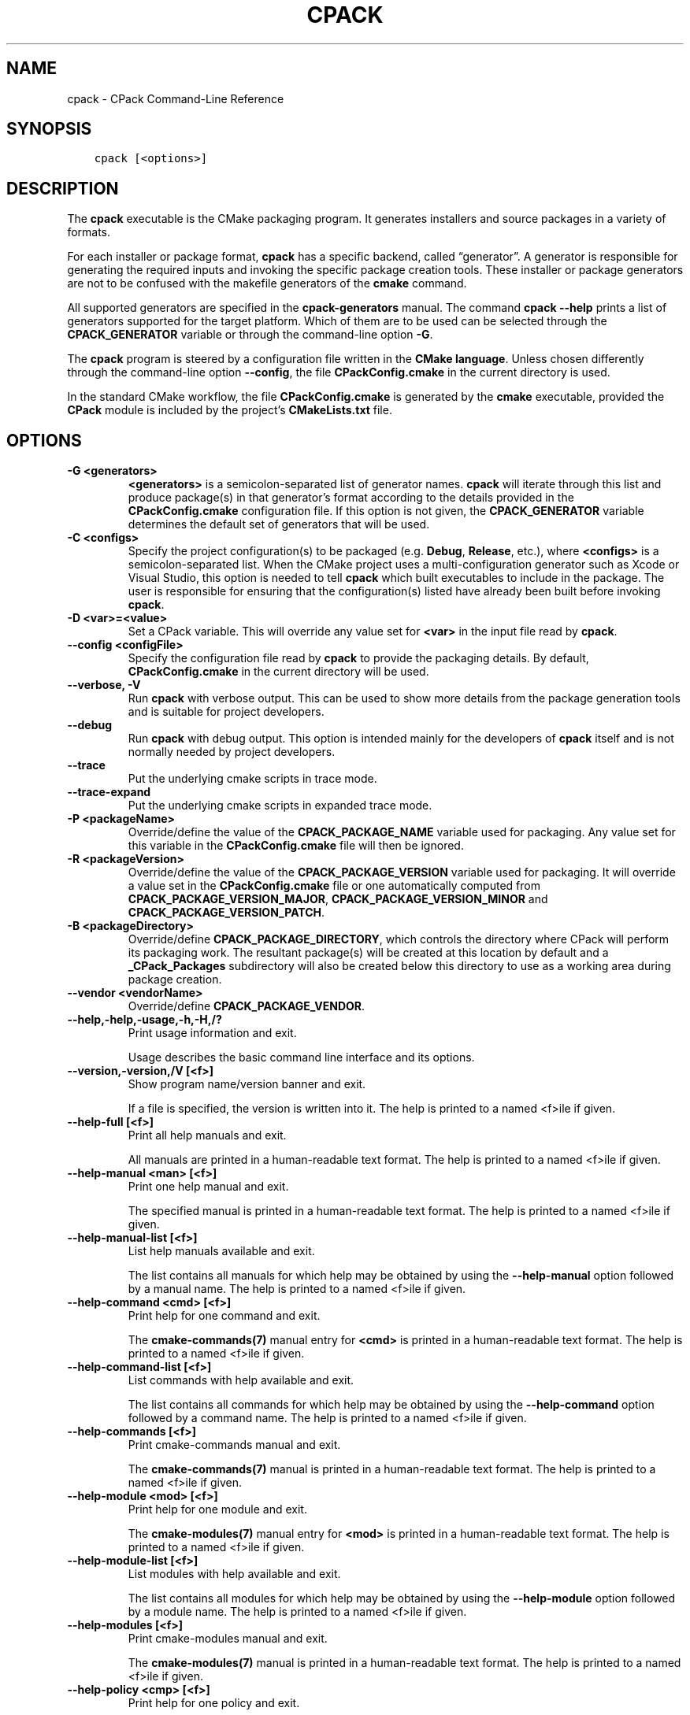 .\" Man page generated from reStructuredText.
.
.TH "CPACK" "1" "Nov 26, 2019" "3.16.0" "CMake"
.SH NAME
cpack \- CPack Command-Line Reference
.
.nr rst2man-indent-level 0
.
.de1 rstReportMargin
\\$1 \\n[an-margin]
level \\n[rst2man-indent-level]
level margin: \\n[rst2man-indent\\n[rst2man-indent-level]]
-
\\n[rst2man-indent0]
\\n[rst2man-indent1]
\\n[rst2man-indent2]
..
.de1 INDENT
.\" .rstReportMargin pre:
. RS \\$1
. nr rst2man-indent\\n[rst2man-indent-level] \\n[an-margin]
. nr rst2man-indent-level +1
.\" .rstReportMargin post:
..
.de UNINDENT
. RE
.\" indent \\n[an-margin]
.\" old: \\n[rst2man-indent\\n[rst2man-indent-level]]
.nr rst2man-indent-level -1
.\" new: \\n[rst2man-indent\\n[rst2man-indent-level]]
.in \\n[rst2man-indent\\n[rst2man-indent-level]]u
..
.SH SYNOPSIS
.INDENT 0.0
.INDENT 3.5
.sp
.nf
.ft C
cpack [<options>]
.ft P
.fi
.UNINDENT
.UNINDENT
.SH DESCRIPTION
.sp
The \fBcpack\fP executable is the CMake packaging program.  It generates
installers and source packages in a variety of formats.
.sp
For each installer or package format, \fBcpack\fP has a specific backend,
called “generator”. A generator is responsible for generating the required
inputs and invoking the specific package creation tools. These installer
or package generators are not to be confused with the makefile generators
of the \fBcmake\fP command.
.sp
All supported generators are specified in the \fBcpack\-generators\fP manual.  The command \fBcpack \-\-help\fP prints a
list of generators supported for the target platform.  Which of them are
to be used can be selected through the \fBCPACK_GENERATOR\fP variable
or through the command\-line option \fB\-G\fP\&.
.sp
The \fBcpack\fP program is steered by a configuration file written in the
\fBCMake language\fP\&. Unless chosen differently
through the command\-line option \fB\-\-config\fP, the file \fBCPackConfig.cmake\fP
in the current directory is used.
.sp
In the standard CMake workflow, the file \fBCPackConfig.cmake\fP is generated
by the \fBcmake\fP executable, provided the \fBCPack\fP
module is included by the project’s \fBCMakeLists.txt\fP file.
.SH OPTIONS
.INDENT 0.0
.TP
.B \fB\-G <generators>\fP
\fB<generators>\fP is a semicolon\-separated list
of generator names.  \fBcpack\fP will iterate through this list and produce
package(s) in that generator’s format according to the details provided in
the \fBCPackConfig.cmake\fP configuration file.  If this option is not given,
the \fBCPACK_GENERATOR\fP variable determines the default set of
generators that will be used.
.TP
.B \fB\-C <configs>\fP
Specify the project configuration(s) to be packaged (e.g. \fBDebug\fP,
\fBRelease\fP, etc.), where \fB<configs>\fP is a
semicolon\-separated list\&.
When the CMake project uses a multi\-configuration
generator such as Xcode or Visual Studio, this option is needed to tell
\fBcpack\fP which built executables to include in the package.
The user is responsible for ensuring that the configuration(s) listed
have already been built before invoking \fBcpack\fP\&.
.TP
.B \fB\-D <var>=<value>\fP
Set a CPack variable.  This will override any value set for \fB<var>\fP in the
input file read by \fBcpack\fP\&.
.TP
.B \fB\-\-config <configFile>\fP
Specify the configuration file read by \fBcpack\fP to provide the packaging
details.  By default, \fBCPackConfig.cmake\fP in the current directory will
be used.
.TP
.B \fB\-\-verbose, \-V\fP
Run \fBcpack\fP with verbose output.  This can be used to show more details
from the package generation tools and is suitable for project developers.
.TP
.B \fB\-\-debug\fP
Run \fBcpack\fP with debug output.  This option is intended mainly for the
developers of \fBcpack\fP itself and is not normally needed by project
developers.
.TP
.B \fB\-\-trace\fP
Put the underlying cmake scripts in trace mode.
.TP
.B \fB\-\-trace\-expand\fP
Put the underlying cmake scripts in expanded trace mode.
.TP
.B \fB\-P <packageName>\fP
Override/define the value of the \fBCPACK_PACKAGE_NAME\fP variable used
for packaging.  Any value set for this variable in the \fBCPackConfig.cmake\fP
file will then be ignored.
.TP
.B \fB\-R <packageVersion>\fP
Override/define the value of the \fBCPACK_PACKAGE_VERSION\fP
variable used for packaging.  It will override a value set in the
\fBCPackConfig.cmake\fP file or one automatically computed from
\fBCPACK_PACKAGE_VERSION_MAJOR\fP,
\fBCPACK_PACKAGE_VERSION_MINOR\fP and
\fBCPACK_PACKAGE_VERSION_PATCH\fP\&.
.TP
.B \fB\-B <packageDirectory>\fP
Override/define \fBCPACK_PACKAGE_DIRECTORY\fP, which controls the
directory where CPack will perform its packaging work.  The resultant
package(s) will be created at this location by default and a
\fB_CPack_Packages\fP subdirectory will also be created below this directory to
use as a working area during package creation.
.TP
.B \fB\-\-vendor <vendorName>\fP
Override/define \fBCPACK_PACKAGE_VENDOR\fP\&.
.UNINDENT
.INDENT 0.0
.TP
.B \fB\-\-help,\-help,\-usage,\-h,\-H,/?\fP
Print usage information and exit.
.sp
Usage describes the basic command line interface and its options.
.TP
.B \fB\-\-version,\-version,/V [<f>]\fP
Show program name/version banner and exit.
.sp
If a file is specified, the version is written into it.
The help is printed to a named <f>ile if given.
.TP
.B \fB\-\-help\-full [<f>]\fP
Print all help manuals and exit.
.sp
All manuals are printed in a human\-readable text format.
The help is printed to a named <f>ile if given.
.TP
.B \fB\-\-help\-manual <man> [<f>]\fP
Print one help manual and exit.
.sp
The specified manual is printed in a human\-readable text format.
The help is printed to a named <f>ile if given.
.TP
.B \fB\-\-help\-manual\-list [<f>]\fP
List help manuals available and exit.
.sp
The list contains all manuals for which help may be obtained by
using the \fB\-\-help\-manual\fP option followed by a manual name.
The help is printed to a named <f>ile if given.
.TP
.B \fB\-\-help\-command <cmd> [<f>]\fP
Print help for one command and exit.
.sp
The \fBcmake\-commands(7)\fP manual entry for \fB<cmd>\fP is
printed in a human\-readable text format.
The help is printed to a named <f>ile if given.
.TP
.B \fB\-\-help\-command\-list [<f>]\fP
List commands with help available and exit.
.sp
The list contains all commands for which help may be obtained by
using the \fB\-\-help\-command\fP option followed by a command name.
The help is printed to a named <f>ile if given.
.TP
.B \fB\-\-help\-commands [<f>]\fP
Print cmake\-commands manual and exit.
.sp
The \fBcmake\-commands(7)\fP manual is printed in a
human\-readable text format.
The help is printed to a named <f>ile if given.
.TP
.B \fB\-\-help\-module <mod> [<f>]\fP
Print help for one module and exit.
.sp
The \fBcmake\-modules(7)\fP manual entry for \fB<mod>\fP is printed
in a human\-readable text format.
The help is printed to a named <f>ile if given.
.TP
.B \fB\-\-help\-module\-list [<f>]\fP
List modules with help available and exit.
.sp
The list contains all modules for which help may be obtained by
using the \fB\-\-help\-module\fP option followed by a module name.
The help is printed to a named <f>ile if given.
.TP
.B \fB\-\-help\-modules [<f>]\fP
Print cmake\-modules manual and exit.
.sp
The \fBcmake\-modules(7)\fP manual is printed in a human\-readable
text format.
The help is printed to a named <f>ile if given.
.TP
.B \fB\-\-help\-policy <cmp> [<f>]\fP
Print help for one policy and exit.
.sp
The \fBcmake\-policies(7)\fP manual entry for \fB<cmp>\fP is
printed in a human\-readable text format.
The help is printed to a named <f>ile if given.
.TP
.B \fB\-\-help\-policy\-list [<f>]\fP
List policies with help available and exit.
.sp
The list contains all policies for which help may be obtained by
using the \fB\-\-help\-policy\fP option followed by a policy name.
The help is printed to a named <f>ile if given.
.TP
.B \fB\-\-help\-policies [<f>]\fP
Print cmake\-policies manual and exit.
.sp
The \fBcmake\-policies(7)\fP manual is printed in a
human\-readable text format.
The help is printed to a named <f>ile if given.
.TP
.B \fB\-\-help\-property <prop> [<f>]\fP
Print help for one property and exit.
.sp
The \fBcmake\-properties(7)\fP manual entries for \fB<prop>\fP are
printed in a human\-readable text format.
The help is printed to a named <f>ile if given.
.TP
.B \fB\-\-help\-property\-list [<f>]\fP
List properties with help available and exit.
.sp
The list contains all properties for which help may be obtained by
using the \fB\-\-help\-property\fP option followed by a property name.
The help is printed to a named <f>ile if given.
.TP
.B \fB\-\-help\-properties [<f>]\fP
Print cmake\-properties manual and exit.
.sp
The \fBcmake\-properties(7)\fP manual is printed in a
human\-readable text format.
The help is printed to a named <f>ile if given.
.TP
.B \fB\-\-help\-variable <var> [<f>]\fP
Print help for one variable and exit.
.sp
The \fBcmake\-variables(7)\fP manual entry for \fB<var>\fP is
printed in a human\-readable text format.
The help is printed to a named <f>ile if given.
.TP
.B \fB\-\-help\-variable\-list [<f>]\fP
List variables with help available and exit.
.sp
The list contains all variables for which help may be obtained by
using the \fB\-\-help\-variable\fP option followed by a variable name.
The help is printed to a named <f>ile if given.
.TP
.B \fB\-\-help\-variables [<f>]\fP
Print cmake\-variables manual and exit.
.sp
The \fBcmake\-variables(7)\fP manual is printed in a
human\-readable text format.
The help is printed to a named <f>ile if given.
.UNINDENT
.SH SEE ALSO
.sp
The following resources are available to get help using CMake:
.INDENT 0.0
.TP
.B Home Page
\fI\%https://cmake.org\fP
.sp
The primary starting point for learning about CMake.
.TP
.B Online Documentation and Community Resources
\fI\%https://cmake.org/documentation\fP
.sp
Links to available documentation and community resources may be
found on this web page.
.TP
.B Discourse Forum
\fI\%https://discourse.cmake.org\fP
.sp
The Discourse Forum hosts discussion and questions about CMake.
.UNINDENT
.SH COPYRIGHT
2000-2019 Kitware, Inc. and Contributors
.\" Generated by docutils manpage writer.
.
